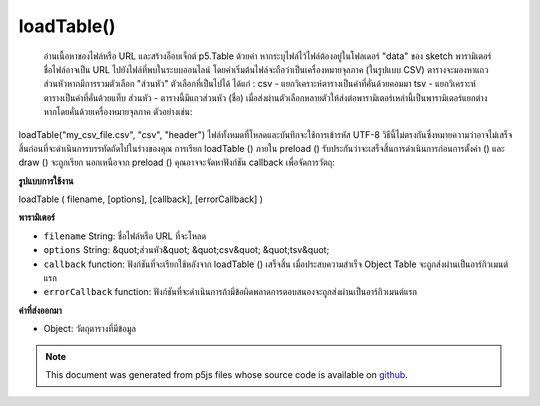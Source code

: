 .. raw:: html

	<script src="https://sketch.netpie.io/widget/p5-widget.js"></script>

loadTable()
===========

 อ่านเนื้อหาของไฟล์หรือ URL และสร้างอ็อบเจ็กต์ p5.Table ด้วยค่า หากระบุไฟล์ไว้ไฟล์ต้องอยู่ในโฟลเดอร์ "data" ของ sketch พารามิเตอร์ชื่อไฟล์อาจเป็น URL ไปยังไฟล์ที่พบในระบบออนไลน์ โดยค่าเริ่มต้นไฟล์จะถือว่าเป็นเครื่องหมายจุลภาค (ในรูปแบบ CSV) ตารางจะมองหาแถวส่วนหัวหากมีการรวมตัวเลือก "ส่วนหัว"  ตัวเลือกที่เป็นไปได้ ได้แก่ :  csv - แยกวิเคราะห์ตารางเป็นค่าที่คั่นด้วยคอมมา  tsv - แยกวิเคราะห์ตารางเป็นค่าที่คั่นด้วยแท็บ  ส่วนหัว - ตารางนี้มีแถวส่วนหัว (ชื่อ)  เมื่อส่งผ่านตัวเลือกหลายตัวให้ส่งต่อพารามิเตอร์เหล่านี้เป็นพารามิเตอร์แยกต่างหากโดยคั่นด้วยเครื่องหมายจุลภาค ตัวอย่างเช่น: 
loadTable("my_csv_file.csv", "csv", "header")   ไฟล์ทั้งหมดที่โหลดและบันทึกจะใช้การเข้ารหัส UTF-8  วิธีนี้ไม่ตรงกันซึ่งหมายความว่าอาจไม่เสร็จสิ้นก่อนที่จะดำเนินการบรรทัดถัดไปในร่างของคุณ การเรียก loadTable () ภายใน preload () รับประกันว่าจะเสร็จสิ้นการดำเนินการก่อนการตั้งค่า () และ draw () จะถูกเรียก  นอกเหนือจาก preload () คุณอาจจะจัดหาฟังก์ชัน callback เพื่อจัดการวัตถุ: 

.. Reads the contents of a file or URL and creates a p5.Table object with
.. its values. If a file is specified, it must be located in the sketch's
.. "data" folder. The filename parameter can also be a URL to a file found
.. online. By default, the file is assumed to be comma-separated (in CSV
.. format). Table only looks for a header row if the 'header' option is
.. included.
.. Possible options include:
.. 
.. csv - parse the table as comma-separated values
.. tsv - parse the table as tab-separated values
.. header - this table has a header (title) row
.. 
.. 
.. When passing in multiple options, pass them in as separate parameters,
.. seperated by commas. For example:
.. 
.. 
..   loadTable("my_csv_file.csv", "csv", "header")
.. 
.. 
..  All files loaded and saved use UTF-8 encoding.
.. This method is asynchronous, meaning it may not finish before the next
.. line in your sketch is executed. Calling loadTable() inside preload()
.. guarantees to complete the operation before setup() and draw() are called.
.. Outside of preload(), you may supply a callback function to handle the
.. object:
.. 

**รูปแบบการใช้งาน**

loadTable ( filename, [options], [callback], [errorCallback] )

**พารามิเตอร์**

- ``filename``  String: ชื่อไฟล์หรือ URL ที่จะโหลด

- ``options``  String: &quot;ส่วนหัว&quot; &quot;csv&quot; &quot;tsv&quot;

- ``callback``  function: ฟังก์ชันที่จะเรียกใช้หลังจาก loadTable () เสร็จสิ้น เมื่อประสบความสำเร็จ Object Table จะถูกส่งผ่านเป็นอาร์กิวเมนต์แรก

- ``errorCallback``  function: ฟังก์ชันที่จะดำเนินการถ้ามีข้อผิดพลาดการตอบสนองจะถูกส่งผ่านเป็นอาร์กิวเมนต์แรก

.. ``filename``  String: name of the file or URL to load
.. ``options``  String: "header" "csv" "tsv"
.. ``callback``  function: function to be executed after loadTable() completes. On success, the Table object is passed in as the first argument.
.. ``errorCallback``  function: function to be executed if there is an error, response is passed in as first argument

**ค่าที่ส่งออกมา**

- Object: วัตถุตารางที่มีข้อมูล

.. Object: Table object containing data

.. raw:: html

	<script type="text/p5" data-autoplay data-hide-sourcecode>
	// Given the following CSV file called "mammals.csv"
	// located in the project's "assets" folder:
	//
	// id,species,name
	// 0,Capra hircus,Goat
	// 1,Panthera pardus,Leopard
	// 2,Equus zebra,Zebra
	
	var table;
	
	function preload() {
	  //my table is comma separated value "csv"
	  //and has a header specifying the columns labels
	  table = loadTable("assets/mammals.csv", "csv", "header");
	  //the file can be remote
	  //table = loadTable("http://p5js.org/reference/assets/mammals.csv",
	  //                  "csv", "header");
	}
	
	function setup() {
	  //count the columns
	  print(table.getRowCount() + " total rows in table");
	  print(table.getColumnCount() + " total columns in table");
	
	  print(table.getColumn("name"));
	  //["Goat", "Leopard", "Zebra"]
	
	  //cycle through the table
	  for (var r = 0; r < table.getRowCount(); r++)
	    for (var c = 0; c < table.getColumnCount(); c++) {
	      print(table.getString(r, c));
	    }
	}

	</script>

	<br><br>

.. note:: This document was generated from p5js files whose source code is available on `github <https://github.com/processing/p5.js>`_.
